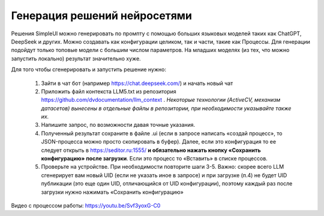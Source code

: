 .. SimpleUI documentation master file, created by
   sphinx-quickstart on Sat May 16 14:23:51 2020.
   You can adapt this file completely to your liking, but it should at least
   contain the root `toctree` directive.

Генерация решений нейросетями
=================================

Решения SimpleUI можно генерировать по промпту с помощью больших языковых моделей таких как ChatGPT, DeepSeek и других. Можно создавать как конфигурации целиком, так и части, такие как Процессы. Для генерации подойдут только топовые модели с большим числом параметров. На младших моделях (из тех, что можно запустить локально) результат значительно хуже.

Для того чтобы сгенерировать и запустить решение нужно:

 1. Зайти в чат бот (например https://chat.deepseek.com/) и начать новый чат
 2. Приложить файл контекста LLM5.txt из репозитория https://github.com/dvdocumentation/llm_context . *Некоторые технологии (ActiveCV, механизм датасетов) вынесены в отдельные файлы в репозитории, при необходимости указывайте также их.*
 3. Напишите запрос, по возможности давая точные указания.
 4. Полученный результат сохраните в файле .ui (если в запросе написать «создай процесс», то JSON-процесса можно просто скопировать в буфер). Далее, если это конфигурация то ее следует открыть в https://seditor.ru:1555/  **и обязательно нажать кнопку «Сохранить конфигурацию» после загрузки**. Если  это процесс то «Вставить» в списке процессов.
 5. Проверьте на устройстве. При необходимости повторите шаги 3-5. Важно: скорее всего LLM сгенерирует вам новый UID (если не указать иное в запросе) и при загрузке (п.4) не будет UID публикации (это еще один UID, отличающийся от UID конфигурации), поэтому каждый раз после загрузки нужно нажимать «Сохранить конфигурацию»

Видео с процессом работы: https://youtu.be/Svf3yoxG-C0
